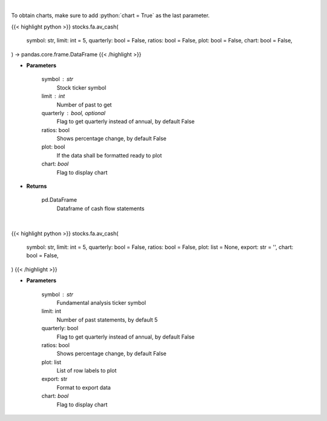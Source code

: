 .. role:: python(code)
    :language: python
    :class: highlight

|

To obtain charts, make sure to add :python:`chart = True` as the last parameter.

.. raw:: html

    <h3>
    > Getting data
    </h3>

{{< highlight python >}}
stocks.fa.av_cash(
    symbol: str,
    limit: int = 5,
    quarterly: bool = False,
    ratios: bool = False,
    plot: bool = False,
    chart: bool = False,
) -> pandas.core.frame.DataFrame
{{< /highlight >}}

.. raw:: html

    <p>
    Get cash flows for company
    </p>

* **Parameters**

    symbol : str
        Stock ticker symbol
    limit : int
        Number of past to get
    quarterly : bool, optional
        Flag to get quarterly instead of annual, by default False
    ratios: bool
        Shows percentage change, by default False
    plot: bool
        If the data shall be formatted ready to plot
    chart: *bool*
       Flag to display chart


* **Returns**

    pd.DataFrame
        Dataframe of cash flow statements

|

.. raw:: html

    <h3>
    > Getting charts
    </h3>

{{< highlight python >}}
stocks.fa.av_cash(
    symbol: str,
    limit: int = 5,
    quarterly: bool = False,
    ratios: bool = False,
    plot: list = None,
    export: str = '',
    chart: bool = False,
)
{{< /highlight >}}

.. raw:: html

    <p>
    Alpha Vantage income statement
    </p>

* **Parameters**

    symbol : str
        Fundamental analysis ticker symbol
    limit: int
        Number of past statements, by default 5
    quarterly: bool
        Flag to get quarterly instead of annual, by default False
    ratios: bool
        Shows percentage change, by default False
    plot: list
        List of row labels to plot
    export: str
        Format to export data
    chart: *bool*
       Flag to display chart

